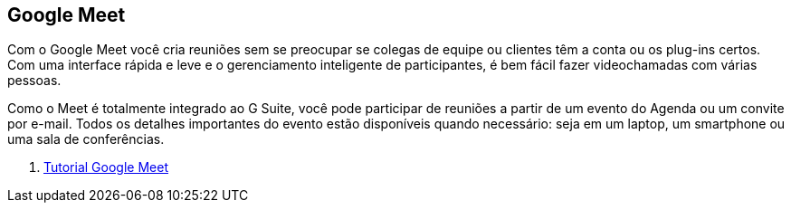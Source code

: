 == Google Meet

Com o Google Meet você cria reuniões sem se preocupar se colegas de equipe ou clientes têm a conta ou os plug-ins certos. Com uma interface rápida e leve e o gerenciamento inteligente de participantes, é bem fácil fazer videochamadas com várias pessoas.

Como o Meet é totalmente integrado ao G Suite, você pode participar de reuniões a partir de um evento do Agenda ou um convite por e-mail. Todos os detalhes importantes do evento estão disponíveis quando necessário: seja em um laptop, um smartphone ou uma sala de conferências.

1. link:meet-tutorial/[Tutorial Google Meet]
